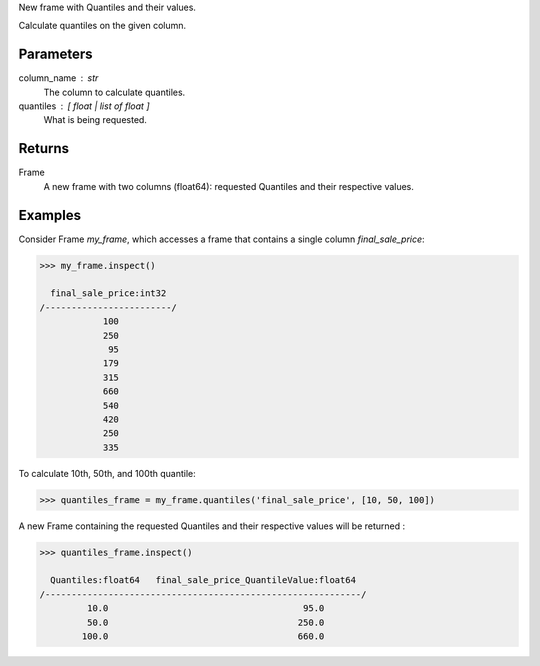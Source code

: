 New frame with Quantiles and their values.

Calculate quantiles on the given column.


Parameters
----------
column_name : str
    The column to calculate quantiles.
quantiles : [ float | list of float ]
    What is being requested.


Returns
-------
Frame
    A new frame with two columns (float64): requested Quantiles and their
    respective values.


Examples
--------
Consider Frame *my_frame*, which accesses a frame that contains a single
column *final_sale_price*:

.. code::

    >>> my_frame.inspect()

      final_sale_price:int32
    /------------------------/
                100
                250
                 95
                179
                315
                660
                540
                420
                250
                335

To calculate 10th, 50th, and 100th quantile:

.. code::

    >>> quantiles_frame = my_frame.quantiles('final_sale_price', [10, 50, 100])

A new Frame containing the requested Quantiles and their respective values
will be returned :

.. code::

   >>> quantiles_frame.inspect()

     Quantiles:float64   final_sale_price_QuantileValue:float64
   /------------------------------------------------------------/
            10.0                                     95.0
            50.0                                    250.0
           100.0                                    660.0


